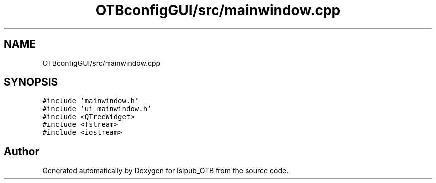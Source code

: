 .TH "OTBconfigGUI/src/mainwindow.cpp" 3 "Fri May 10 2019" "lslpub_OTB" \" -*- nroff -*-
.ad l
.nh
.SH NAME
OTBconfigGUI/src/mainwindow.cpp
.SH SYNOPSIS
.br
.PP
\fC#include 'mainwindow\&.h'\fP
.br
\fC#include 'ui_mainwindow\&.h'\fP
.br
\fC#include <QTreeWidget>\fP
.br
\fC#include <fstream>\fP
.br
\fC#include <iostream>\fP
.br

.SH "Author"
.PP 
Generated automatically by Doxygen for lslpub_OTB from the source code\&.
